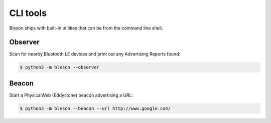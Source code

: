 CLI tools
**********

Bleson ships with built-in utilities that can be from the command line shell.

Observer
========

Scan for nearby Bluetooth LE devices and print out any Advertising Reports found:

.. code-block:: console

    $ python3 -m bleson --observer


Beacon
======

Start a PhysicalWeb (Eddystone) beacon advertising a URL:

.. code-block:: console

    $ python3 -m bleson --beacon --url http://www.google.com/

